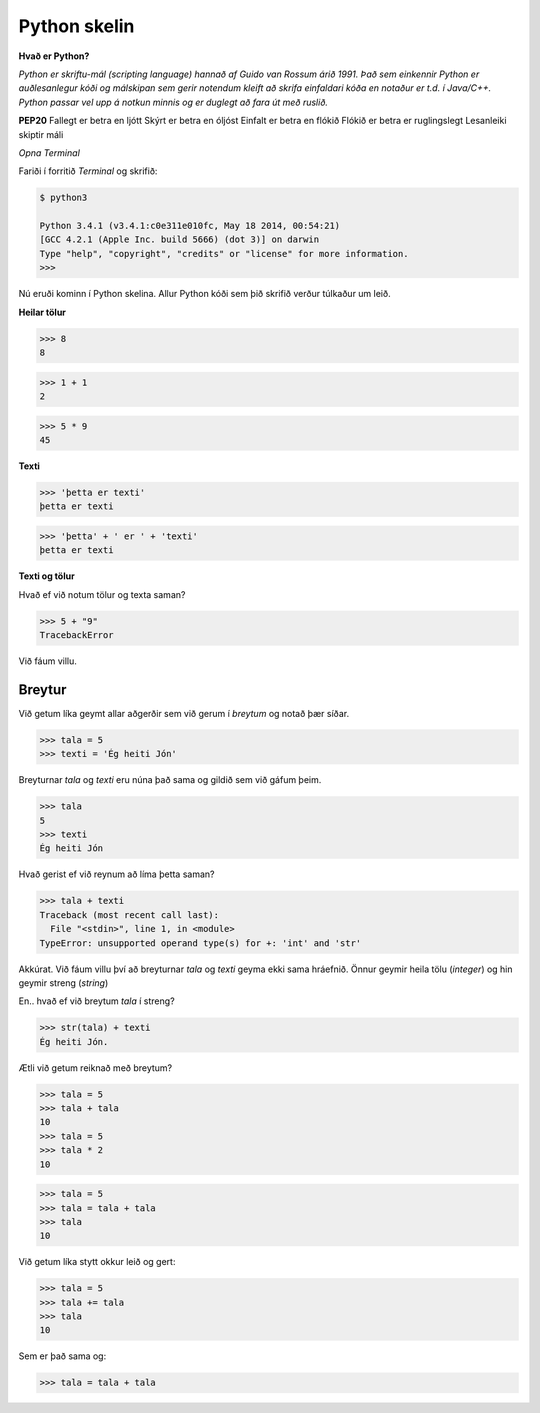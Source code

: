 Python skelin
=============

**Hvað er Python?**

*Python er skriftu-mál (scripting language) hannað af Guido van Rossum árið 1991. Það sem einkennir Python er auðlesanlegur kóði og málskipan sem gerir notendum kleift að skrifa einfaldari kóða en notaður er t.d. í Java/C++. Python passar vel upp á notkun minnis og er duglegt að fara út með ruslið.*

**PEP20**
Fallegt er betra en ljótt
Skýrt er betra en óljóst
Einfalt er betra en flókið
Flókið er betra er ruglingslegt
Lesanleiki skiptir máli

*Opna Terminal*

Fariði í forritið *Terminal* og skrifið:

.. code-block:: bash

    $ python3

    Python 3.4.1 (v3.4.1:c0e311e010fc, May 18 2014, 00:54:21) 
    [GCC 4.2.1 (Apple Inc. build 5666) (dot 3)] on darwin
    Type "help", "copyright", "credits" or "license" for more information.
    >>>

Nú eruði kominn í Python skelina. Allur Python kóði sem þið skrifið verður túlkaður um leið. 

**Heilar tölur**

>>> 8
8

>>> 1 + 1
2

>>> 5 * 9
45

**Texti**

>>> 'þetta er texti'
þetta er texti

>>> 'þetta' + ' er ' + 'texti'
þetta er texti

**Texti og tölur**

Hvað ef við notum tölur og texta saman?

>>> 5 + "9"
TracebackError

Við fáum villu.


Breytur
_______

Við getum líka geymt allar aðgerðir sem við gerum í *breytum* og notað þær síðar.

>>> tala = 5
>>> texti = 'Ég heiti Jón'

Breyturnar *tala* og *texti* eru núna það sama og gildið sem við gáfum þeim.

>>> tala
5
>>> texti
Ég heiti Jón

Hvað gerist ef við reynum að líma þetta saman?

>>> tala + texti
Traceback (most recent call last):
  File "<stdin>", line 1, in <module>
TypeError: unsupported operand type(s) for +: 'int' and 'str'

Akkúrat. Við fáum villu því að breyturnar *tala* og *texti* geyma ekki sama hráefnið. Önnur geymir heila tölu (*integer*) og hin geymir streng (*string*)

En.. hvað ef við breytum *tala* í streng?

>>> str(tala) + texti
Ég heiti Jón.

Ætli við getum reiknað með breytum?

>>> tala = 5
>>> tala + tala
10
>>> tala = 5
>>> tala * 2
10

>>> tala = 5
>>> tala = tala + tala
>>> tala
10

Við getum líka stytt okkur leið og gert:

>>> tala = 5
>>> tala += tala
>>> tala
10

Sem er það sama og:

>>> tala = tala + tala




